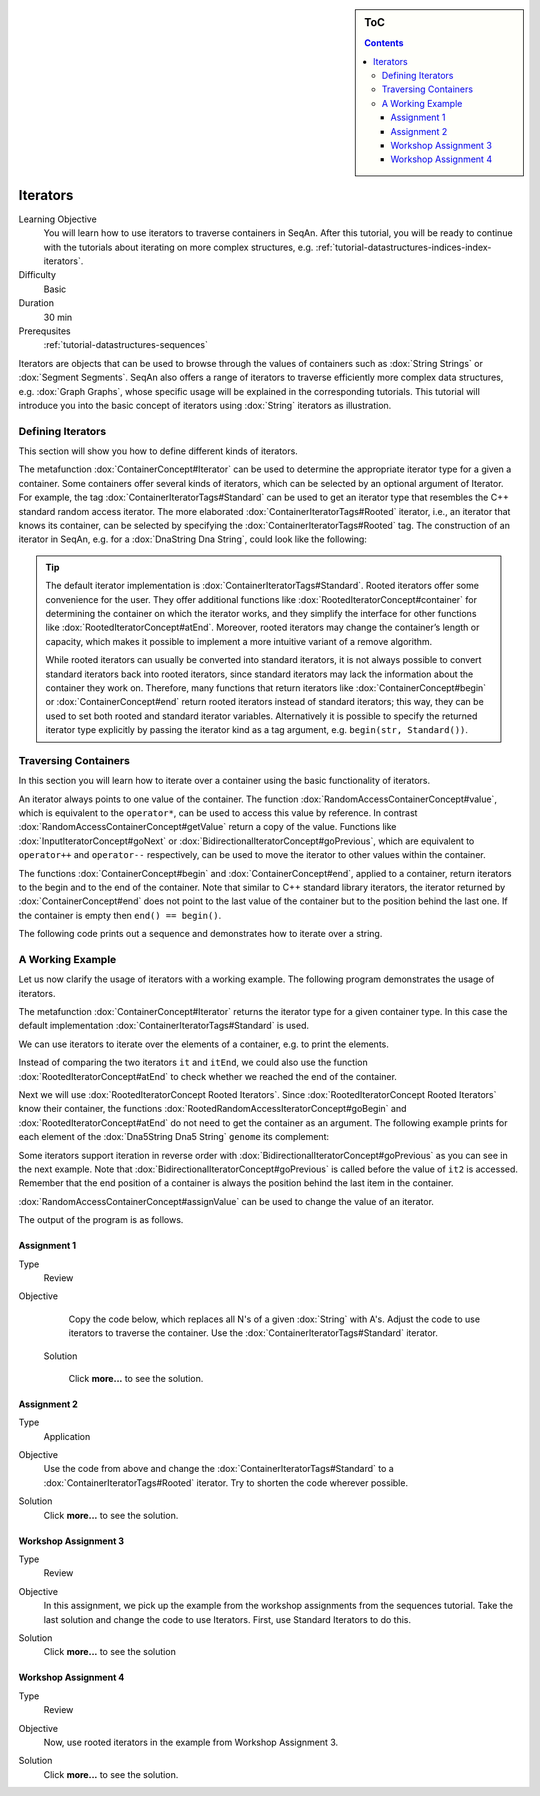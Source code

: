 .. sidebar:: ToC

    .. contents::

.. _tutorial-datastructures-sequences-iterators:

Iterators
=========

Learning Objective
  You will learn how to use iterators to traverse containers in SeqAn.
  After this tutorial, you will be ready to continue with the tutorials about iterating on more complex structures, e.g. :ref:`tutorial-datastructures-indices-index-iterators`.

Difficulty
  Basic

Duration
  30 min

Prerequsites
  :ref:`tutorial-datastructures-sequences`

Iterators are objects that can be used to browse through the values of containers such as :dox:`String Strings` or :dox:`Segment Segments`.
SeqAn also offers a range of iterators to traverse efficiently more complex data structures, e.g. :dox:`Graph Graphs`, whose specific usage will be explained in the corresponding tutorials.
This tutorial will introduce you into the basic concept of iterators using :dox:`String` iterators as illustration.

Defining Iterators
------------------

This section will show you how to define different kinds of iterators.

The metafunction :dox:`ContainerConcept#Iterator` can be used to determine the appropriate iterator type for a given a container.
Some containers offer several kinds of iterators, which can be selected by an optional argument of Iterator.
For example, the tag :dox:`ContainerIteratorTags#Standard` can be used to get an iterator type that resembles the C++ standard random access iterator.
The more elaborated :dox:`ContainerIteratorTags#Rooted` iterator, i.e., an iterator that knows its container, can be selected by specifying the :dox:`ContainerIteratorTags#Rooted` tag.
The construction of an iterator in SeqAn, e.g. for a :dox:`DnaString Dna String`, could look like the following:

.. includefrags:: demos/tutorial/iterators/base.cpp
    :fragment: construction

.. tip::

   The default iterator implementation is :dox:`ContainerIteratorTags#Standard`.
   Rooted iterators offer some convenience for the user.
   They offer additional functions like :dox:`RootedIteratorConcept#container` for determining the container on which the iterator works, and they simplify the interface for other functions like :dox:`RootedIteratorConcept#atEnd`.
   Moreover, rooted iterators may change the container’s length or capacity, which makes it possible to implement a more intuitive variant of a remove algorithm.

   While rooted iterators can usually be converted into standard iterators, it is not always possible to convert standard iterators back into rooted iterators, since standard iterators may lack the information about the container they work on.
   Therefore, many functions that return iterators like :dox:`ContainerConcept#begin` or :dox:`ContainerConcept#end` return rooted iterators instead of standard iterators; this way, they can be used to set both rooted and standard iterator variables.
   Alternatively it is possible to specify the returned iterator type explicitly by passing the iterator kind as a tag argument, e.g. ``begin(str, Standard())``.

Traversing Containers
---------------------

In this section you will learn how to iterate over a container using the basic functionality of iterators.

An iterator always points to one value of the container.
The function :dox:`RandomAccessContainerConcept#value`, which is equivalent to the ``operator*``, can be used to access this value by reference.
In contrast :dox:`RandomAccessContainerConcept#getValue` return a copy of the value.
Functions like :dox:`InputIteratorConcept#goNext` or :dox:`BidirectionalIteratorConcept#goPrevious`, which are equivalent to ``operator++`` and ``operator--`` respectively, can be used to move the iterator to other values within the container.

The functions :dox:`ContainerConcept#begin` and :dox:`ContainerConcept#end`, applied to a container, return iterators to the begin and to the end of the container.
Note that similar to C++ standard library iterators, the iterator returned by :dox:`ContainerConcept#end` does not point to the last value of the container but to the position behind the last one.
If the container is empty then ``end() == begin()``.

The following code prints out a sequence and demonstrates how to iterate over a string.

.. includefrags:: demos/tutorial/iterators/base.cpp
    :fragment: use-case

.. includefrags:: demos/tutorial/iterators/base.cpp.stdout
    :fragment: use-case

A Working Example
-----------------

Let us now clarify the usage of iterators with a working example.
The following program demonstrates the usage of iterators.

.. includefrags:: demos/tutorial/iterators/sequence_iterator_demo.cpp
   :fragment: includes

The metafunction :dox:`ContainerConcept#Iterator` returns the iterator type for a given container type.
In this case the default implementation :dox:`ContainerIteratorTags#Standard` is used.

.. includefrags:: demos/tutorial/iterators/sequence_iterator_demo.cpp
   :fragment: metafunctions

We can use iterators to iterate over the elements of a container, e.g.  to print the elements.

.. includefrags:: demos/tutorial/iterators/sequence_iterator_demo.cpp
   :fragment: iterators

Instead of comparing the two iterators ``it`` and ``itEnd``, we could also use the function :dox:`RootedIteratorConcept#atEnd` to check whether we reached the end of the container.

.. includefrags:: demos/tutorial/iterators/sequence_iterator_demo.cpp
   :fragment: standard-iterators

Next we will use :dox:`RootedIteratorConcept Rooted Iterators`.
Since :dox:`RootedIteratorConcept Rooted Iterators` know their container, the functions :dox:`RootedRandomAccessIteratorConcept#goBegin` and :dox:`RootedIteratorConcept#atEnd` do not need to get the container as an argument.
The following example prints for each element of the :dox:`Dna5String Dna5 String` ``genome`` its complement:

.. includefrags:: demos/tutorial/iterators/sequence_iterator_demo.cpp
   :fragment: rooted-iterators

Some iterators support iteration in reverse order with :dox:`BidirectionalIteratorConcept#goPrevious` as you can see in the next example.
Note that :dox:`BidirectionalIteratorConcept#goPrevious` is called before the value of ``it2`` is accessed.
Remember that the end position of a container is always the position behind the last item in the container.

.. includefrags:: demos/tutorial/iterators/sequence_iterator_demo.cpp
   :fragment: iterators-reverse

:dox:`RandomAccessContainerConcept#assignValue` can be used to change the value of an iterator.

.. includefrags:: demos/tutorial/iterators/sequence_iterator_demo.cpp
   :fragment: assign-value

The output of the program is as follows.

.. includefrags:: demos/tutorial/iterators/sequence_iterator_demo.cpp.stdout

Assignment 1
^^^^^^^^^^^^

.. container:: assignment

   Type
     Review

   Objective
     Copy the code below, which replaces all N's of a given :dox:`String` with A's.
     Adjust the code to use iterators to traverse the container.
     Use the :dox:`ContainerIteratorTags#Standard` iterator.

     .. includefrags:: demos/tutorial/iterators/assignment_1.cpp

    Solution

      Click **more...** to see the solution.

      .. container:: foldable

         .. includefrags:: demos/tutorial/iterators/assignment_1_solution.cpp

Assignment 2
^^^^^^^^^^^^

.. container:: assignment

   Type
     Application

   Objective
     Use the code from above and change the :dox:`ContainerIteratorTags#Standard` to a :dox:`ContainerIteratorTags#Rooted` iterator.
     Try to shorten the code wherever possible.

   Solution
     Click **more...** to see the solution.

     .. container:: foldable

        .. includefrags:: demos/tutorial/iterators/assignment_2_solution.cpp

Workshop Assignment 3
^^^^^^^^^^^^^^^^^^^^^

.. container:: assignment

   Type
     Review

   Objective
     In this assignment, we pick up the example from the workshop assignments from the sequences tutorial.
     Take the last solution and change the code to use Iterators.
     First, use Standard Iterators to do this.

     .. includefrags:: demos/tutorial/iterators/assignment_3_workshop.cpp

   Solution
     Click **more...** to see the solution

     .. container:: foldable

        .. includefrags:: demos/tutorial/iterators/assignment_3_workshop_solution.cpp

Workshop Assignment 4
^^^^^^^^^^^^^^^^^^^^^

.. container:: assignment

   Type
     Review

   Objective
     Now, use rooted iterators in the example from Workshop Assignment 3.

   Solution
     Click **more...** to see the solution.

     .. container:: foldable

        .. includefrags:: demos/tutorial/iterators/assignment_4_workshop_solution.cpp
